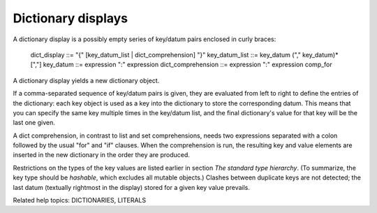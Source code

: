 Dictionary displays
*******************

A dictionary display is a possibly empty series of key/datum pairs
enclosed in curly braces:

   dict_display       ::= "{" [key_datum_list | dict_comprehension] "}"
   key_datum_list     ::= key_datum ("," key_datum)* [","]
   key_datum          ::= expression ":" expression
   dict_comprehension ::= expression ":" expression comp_for

A dictionary display yields a new dictionary object.

If a comma-separated sequence of key/datum pairs is given, they are
evaluated from left to right to define the entries of the dictionary:
each key object is used as a key into the dictionary to store the
corresponding datum.  This means that you can specify the same key
multiple times in the key/datum list, and the final dictionary's value
for that key will be the last one given.

A dict comprehension, in contrast to list and set comprehensions,
needs two expressions separated with a colon followed by the usual
"for" and "if" clauses. When the comprehension is run, the resulting
key and value elements are inserted in the new dictionary in the order
they are produced.

Restrictions on the types of the key values are listed earlier in
section *The standard type hierarchy*.  (To summarize, the key type
should be *hashable*, which excludes all mutable objects.)  Clashes
between duplicate keys are not detected; the last datum (textually
rightmost in the display) stored for a given key value prevails.

Related help topics: DICTIONARIES, LITERALS

